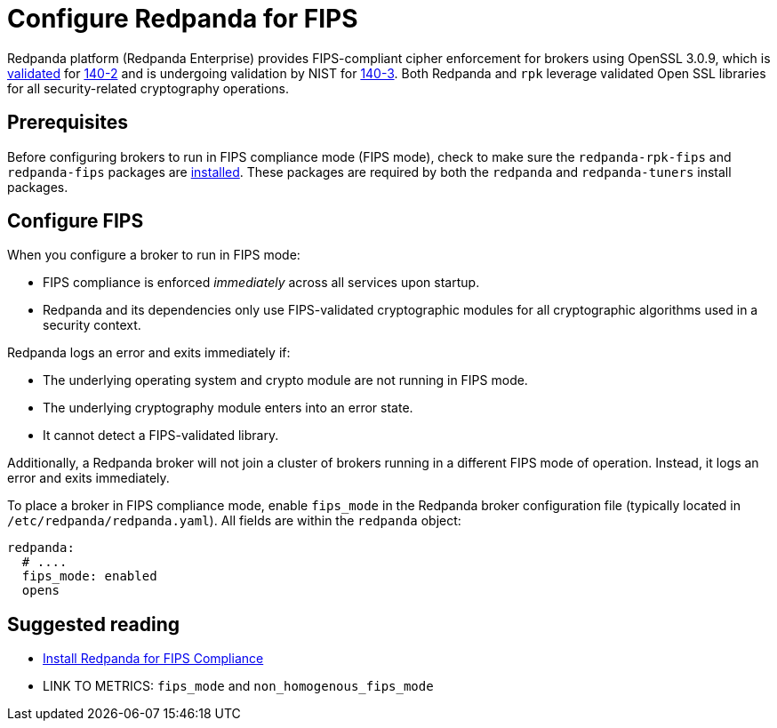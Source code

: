 = Configure Redpanda for FIPS 
:description: Configure Redpanda to operate in FIPS compliance mode.
:page-aliases: security:fips-compliance.adoc

Redpanda platform (Redpanda Enterprise) provides FIPS-compliant cipher enforcement for brokers using OpenSSL 3.0.9, which is https://csrc.nist.gov/projects/cryptographic-module-validation-program/certificate/4282[validated^] for https://csrc.nist.gov/pubs/fips/140-2/upd2/final[140-2^] and is undergoing validation by NIST for https://csrc.nist.gov/pubs/fips/140-3/final[140-3^]. Both Redpanda and `rpk` leverage validated Open SSL libraries for all security-related cryptography operations.

== Prerequisites

Before configuring brokers to run in FIPS compliance mode (FIPS mode), check to make sure the `redpanda-rpk-fips` and `redpanda-fips` packages are xref:deploy:deployment-option/self-hosted/manual/production/dev-deployment.adoc#install-redpanda-for-fips-compliance[installed]. These packages are required by both the `redpanda` and `redpanda-tuners` install packages.

== Configure FIPS

When you configure a broker to run in FIPS mode:

* FIPS compliance is enforced _immediately_ across all services upon startup.

* Redpanda and its dependencies only use FIPS-validated cryptographic modules for all cryptographic algorithms used in a security context.

Redpanda logs an error and exits immediately if:

* The underlying operating system and crypto module are not running in FIPS mode.

* The underlying cryptography module enters into an error state.

* It cannot detect a FIPS-validated library.

Additionally, a Redpanda broker will not join a cluster of brokers running in a different FIPS mode of operation. Instead, it logs an error and exits immediately.

To place a broker in FIPS compliance mode, enable `fips_mode` in the Redpanda broker configuration file (typically located in `/etc/redpanda/redpanda.yaml`). All fields are within the `redpanda` object:

```bash
redpanda:
  # ....
  fips_mode: enabled
  opens
```

== Suggested reading

* xref:deploy:deployment-option/self-hosted/manual/production/dev-deployment.adoc#install-redpanda-for-fips-compliance[Install Redpanda for FIPS Compliance]
* LINK TO METRICS: `fips_mode` and `non_homogenous_fips_mode`
